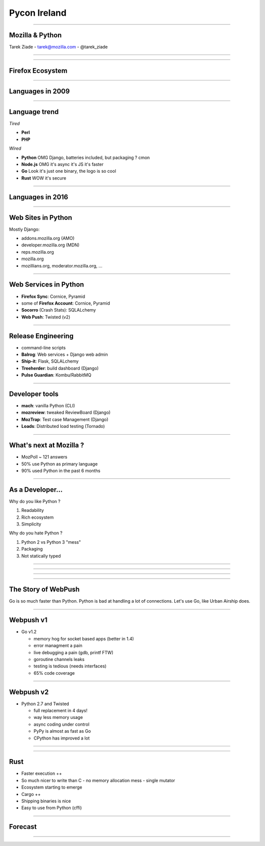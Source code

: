 Pycon Ireland
+++++++++++++

----

Mozilla & Python
----------------

.. class:: center

    Tarek Ziade - tarek@mozilla.com - @tarek_ziade

----

.. image:: raglan01.jpg

----

Firefox Ecosystem
-----------------

.. image:: FirefoxEcosystem.jpg

----

Languages in 2009
-----------------

.. image:: Ecosystem2009.jpg

----

Language trend
--------------

*Tired*

- **Perl**
- **PHP**

*Wired*

- **Python**  OMG Django, batteries included, but packaging ? cmon
- **Node.js** OMG it's async it's JS it's faster
- **Go** Look it's just one binary, the logo is so cool
- **Rust** WOW it's secure


----


Languages in 2016
-----------------

.. image:: Ecosystem2015.jpg


----

Web Sites in Python
-------------------

Mostly Django:

- addons.mozilla.org (AMO)
- developer.mozilla.org (MDN)
- reps.mozilla.org
- mozilla.org
- mozillians.org, moderator.mozilla.org, ...

----

Web Services in Python
----------------------

- **Firefox Sync**: Cornice, Pyramid
- some of **Firefox Account**: Cornice, Pyramid
- **Socorro** (Crash Stats): SQLALchemy
- **Web Push**: Twisted (v2)

----

Release Engineering
-------------------

- command-line scripts
- **Balrog**: Web services + Django web admin
- **Ship-it**: Flask, SQLALchemy
- **Treeherder**: build dashboard (Django)
- **Pulse Guardian**: Kombu/RabbitMQ


----

Developer tools
---------------


- **mach**: vanilla Python (CLI)
- **mozreview**: tweaked ReviewBoard (Django)
- **MozTrap**: Test case Management (Django)
- **Loads**: Distributed load testing (Tornado)

----

What's next at Mozilla ?
------------------------

- MozPoll ~ 121 answers
- 50% use Python as primary language
- 90% used Python in the past 6 months


----

As a Developer...
-----------------

Why do you like Python ?

1. Readability
2. Rich ecosystem
3. Simplicity

Why do you hate Python ?

1. Python 2 vs Python 3 "mess"
2. Packaging
3. Not statically typed

----

.. image:: py2vspy3.png

----

.. image:: websites.png

----

.. image:: webservice.png

----

The Story of WebPush
--------------------

Go is so much faster than Python. Python is bad at handling a lot of
connections. Let's use Go, like Urban Airship does.

----

Webpush v1
----------

- Go v1.2

  - memory hog for socket based apps (better in 1.4)
  - error managment a pain
  - live debugging a pain (gdb, printf FTW)
  - goroutine channels leaks
  - testing is tedious (needs interfaces)
  - 65% code coverage

----

Webpush v2
----------

- Python 2.7 and Twisted

  - full replacement in 4 days!
  - way less memory usage
  - async coding under control
  - PyPy is almost as fast as Go
  - CPython has improved a lot

----

.. image:: system.png

----

Rust
----

- Faster execution ++
- So much nicer to write than C
  - no memory allocation mess
  - single mutator
- Ecosystem starting to emerge
- Cargo ++
- Shipping binaries is nice
- Easy to use from Python (cffi)

----

Forecast
--------

.. image:: EcosystemFuture.jpg


----

.. image:: wordcloud.png

